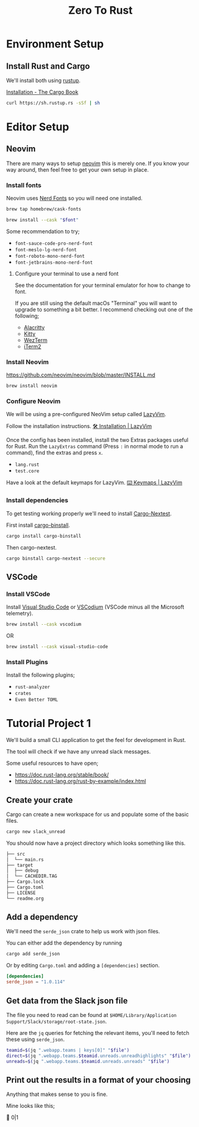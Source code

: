 #+title: Zero To Rust
#+description: A guide on how to set up an environment and editor for rust development.
* Environment Setup
** Install Rust and Cargo
We'll install both using [[https://rustup.rs/][rustup]].

[[https://doc.rust-lang.org/cargo/getting-started/installation.html][Installation - The Cargo Book]]

#+begin_src sh
  curl https://sh.rustup.rs -sSf | sh
#+end_src

* Editor Setup
** Neovim
There are many ways to setup [[https://neovim.io/][neovim]] this is merely one. If you know your way around, then feel free to get your own setup in place.

*** Install fonts
Neovim uses [[https://www.nerdfonts.com/][Nerd Fonts]] so you will need one installed.

#+begin_src sh
  brew tap homebrew/cask-fonts
#+end_src

#+begin_src sh
  brew install --cask "$font"
#+end_src

Some recommendation to try;
- ~font-sauce-code-pro-nerd-font~
- ~font-meslo-lg-nerd-font~
- ~font-roboto-mono-nerd-font~
- ~font-jetbrains-mono-nerd-font~

**** Configure your terminal to use a nerd font
See the documentation for your terminal emulator for how to change to font.

If you are still using the default macOs "Terminal" you will want to upgrade to something a bit better. I recommend checking out one of the following;
- [[https://github.com/alacritty/alacritty][Alacritty]]
- [[https://sw.kovidgoyal.net/kitty/][Kitty]]
- [[https://wezfurlong.org/wezterm/index.html][WezTerm]]
- [[https://iterm2.com/][iTerm2]]

*** Install Neovim
[[https://github.com/neovim/neovim/blob/master/INSTALL.md]]

#+begin_src sh
  brew install neovim
#+end_src

*** Configure Neovim
We will be using a pre-configured NeoVim setup called [[https://www.lazyvim.org/][LazyVim]].

Follow the installation instructions. [[https://www.lazyvim.org/installation][🛠️ Installation | LazyVim]]

Once the config has been installed, install the two Extras packages useful for Rust.
Run the ~LazyExtras~ command (Press ~:~ in normal mode to run a command), find the extras and press ~x~.
- ~lang.rust~
- ~test.core~

Have a look at the default keymaps for LazyVim.
[[https://www.lazyvim.org/keymaps][⌨️ Keymaps | LazyVim]]

*** Install dependencies
To get testing working properly we'll need to install [[https://nexte.st/][Cargo-Nextest]].

First install [[https://github.com/cargo-bins/cargo-binstall][cargo-binstall]].

#+begin_src sh
  cargo install cargo-binstall
#+end_src

Then cargo-nextest.
#+begin_src sh
  cargo binstall cargo-nextest --secure
#+end_src

** VSCode
*** Install VSCode
Install [[https://code.visualstudio.com/][Visual Studio Code]] or [[https://vscodium.com/][VSCodium]] (VSCode minus all the Microsoft telemetry).

#+begin_src sh
  brew install --cask vscodium
#+end_src

OR

#+begin_src sh
  brew install --cask visual-studio-code
#+end_src

*** Install Plugins
Install the following plugins;
- ~rust-analyzer~
- ~crates~
- ~Even Better TOML~

* Tutorial Project 1
We'll build a small CLI application to get the feel for development in Rust.

The tool will check if we have any unread slack messages.


Some useful resources to have open;
- https://doc.rust-lang.org/stable/book/
- https://doc.rust-lang.org/rust-by-example/index.html

** Create your crate
Cargo can create a new workspace for us and populate some of the basic files.

#+begin_src sh
  cargo new slack_unread
#+end_src

You should now have a project directory which looks something like this.

#+begin_src sh
├── src
│  └── main.rs
├── target
│  ├── debug
│  └── CACHEDIR.TAG
├── Cargo.lock
├── Cargo.toml
├── LICENSE
└── readme.org
#+end_src

** Add a dependency
We'll need the ~serde_json~ crate to help us work with json files.

You can either add the dependency by running
#+begin_src sh
  cargo add serde_json
#+end_src

Or by editing ~Cargo.toml~ and adding a ~[dependencies]~ section.
#+begin_src toml
  [dependencies]
  serde_json = "1.0.114"
#+end_src

** Get data from the Slack json file
The file you need to read can be found at ~$HOME/Library/Application Support/Slack/storage/root-state.json~.

Here are the ~jq~ queries for fetching the relevant items, you'll need to fetch these using ~serde_json~.

#+begin_src sh
  teamid=$(jq ".webapp.teams | keys[0]" "$file")
  direct=$(jq ".webapp.teams.$teamid.unreads.unreadhighlights" "$file")
  unreads=$(jq ".webapp.teams.$teamid.unreads.unreads" "$file")
#+end_src

** Print out the results in a format of your choosing
Anything that makes sense to you is fine.

Mine looks like this;
#+begin_example sh
  󰒱 0|1
#+end_example
